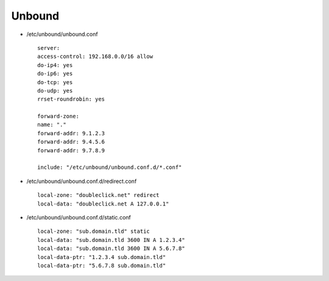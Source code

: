 Unbound
=======

* /etc/unbound/unbound.conf

  ::

   server:
   access-control: 192.168.0.0/16 allow
   do-ip4: yes
   do-ip6: yes
   do-tcp: yes
   do-udp: yes
   rrset-roundrobin: yes

   forward-zone:
   name: "."
   forward-addr: 9.1.2.3
   forward-addr: 9.4.5.6
   forward-addr: 9.7.8.9

   include: "/etc/unbound/unbound.conf.d/*.conf"

* /etc/unbound/unbound.conf.d/redirect.conf

  ::

   local-zone: "doubleclick.net" redirect
   local-data: "doubleclick.net A 127.0.0.1"

* /etc/unbound/unbound.conf.d/static.conf

  ::

   local-zone: "sub.domain.tld" static
   local-data: "sub.domain.tld 3600 IN A 1.2.3.4"
   local-data: "sub.domain.tld 3600 IN A 5.6.7.8"
   local-data-ptr: "1.2.3.4 sub.domain.tld"
   local-data-ptr: "5.6.7.8 sub.domain.tld"
